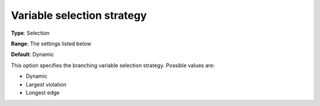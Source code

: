 

.. _Baron_Branching_-_Variable_selection:


Variable selection strategy
===========================



**Type**:	Selection	

**Range**:	The settings listed below	

**Default**:	Dynamic	



This option specifies the branching variable selection strategy. Possible values are:



*	Dynamic
*	Largest violation
*	Longest edge



